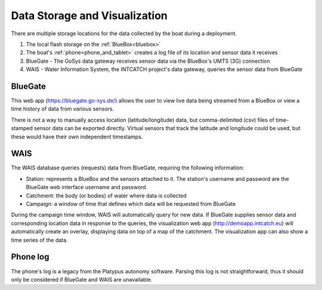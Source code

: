 .. _data:

Data Storage and Visualization
==============================

.. image:: _static/images/overview/overview_diagram.png
   :alt: Data collection and storage diagram
   :height: 480px
   :align: center 

There are multiple storage locations for the data collected
by the boat during a deployment.

#. The local flash storage on the :ref:`BlueBox<bluebox>`
#. The boat's :ref:`phone<phone_and_tablet>` creates a log file of its location and sensor data it receives
#. BlueGate - The GoSys data gateway receives sensor data via the BlueBox's UMTS (3G) connection
#. WAIS - Water Information System, the INTCATCH project's data gateway, queries the sensor data from BlueGate


BlueGate
--------

This web app (https://bluegate.go-sys.de/) allows the user
to view live data being streamed from a BlueBox or view
a time history of data from various sensors.

There is not a way to manually access location (latitude/longitude)
data, but comma-delimited (csv) files of time-stamped sensor data 
can be exported directly. Virtual sensors that track the latitude and
longitude could be used, but these would have their own independent timestamps.


WAIS
----

The WAIS database queries (requests) data from BlueGate, 
requiring the following information:

* Station: represents a BlueBox and the sensors attached to it. The station's username and password are the BlueGate web interface username and password.
* Catchment: the body (or bodies) of water where data is collected
* Campaign: a window of time that defines which data will be requested from BlueGate

During the campaign time window, WAIS will automatically query for new data. 
If BlueGate supplies sensor data and corresponding location data in response to the queries,
the visualization web app (http://demoapp.intcatch.eu) will
automatically create an overlay, displaying data on top of a map
of the catchment. The visualization app can also show a time series of the data.


Phone log
---------

The phone's log is a legacy from the Platypus autonomy software.
Parsing this log is not straightforward, thus it should only be
considered if BlueGate and WAIS are unavailable.


